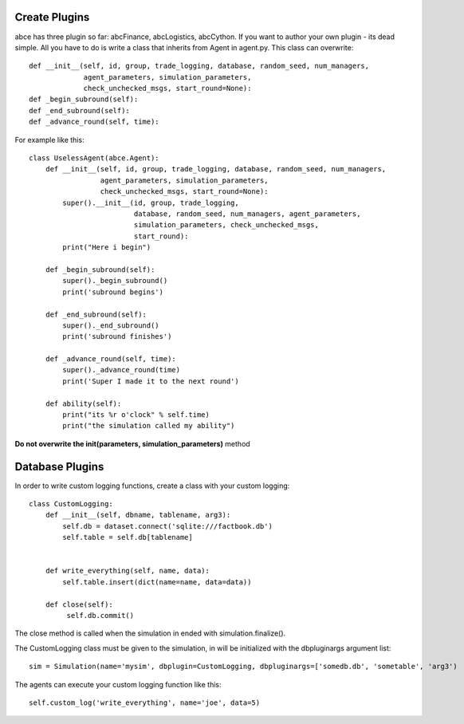 Create Plugins
==============

abce has three plugin so far: abcFinance, abcLogistics, abcCython. If
you want to author your own plugin - its dead simple. All you
have to do is write a class that inherits from Agent in agent.py.
This class can overwrite::

    def __init__(self, id, group, trade_logging, database, random_seed, num_managers,
                 agent_parameters, simulation_parameters,
                 check_unchecked_msgs, start_round=None):
    def _begin_subround(self):
    def _end_subround(self):
    def _advance_round(self, time):

For example like this::

    class UselessAgent(abce.Agent):
        def __init__(self, id, group, trade_logging, database, random_seed, num_managers,
                     agent_parameters, simulation_parameters,
                     check_unchecked_msgs, start_round=None):
            super().__init__(id, group, trade_logging,
                             database, random_seed, num_managers, agent_parameters,
                             simulation_parameters, check_unchecked_msgs,
                             start_round):
            print("Here i begin")

        def _begin_subround(self):
            super()._begin_subround()
            print('subround begins')

        def _end_subround(self):
            super()._end_subround()
            print('subround finishes')

        def _advance_round(self, time):
            super()._advance_round(time)
            print('Super I made it to the next round')

        def ability(self):
            print("its %r o'clock" % self.time)
            print("the simulation called my ability")


**Do not overwrite the init(parameters, simulation_parameters)** method


Database Plugins
================

In order to write custom logging functions, create a class with your custom logging::

    class CustomLogging:
        def __init__(self, dbname, tablename, arg3):
            self.db = dataset.connect('sqlite:///factbook.db')
            self.table = self.db[tablename]


        def write_everything(self, name, data):
            self.table.insert(dict(name=name, data=data))

        def close(self):
             self.db.commit()

The close method is called when the simulation in ended with simulation.finalize().


The CustomLogging class must be given to the simulation, in will be initialized with the dbpluginargs argument list::

    sim = Simulation(name='mysim', dbplugin=CustomLogging, dbpluginargs=['somedb.db', 'sometable', 'arg3')

The agents can execute your custom logging function like this::

    self.custom_log('write_everything', name='joe', data=5)


